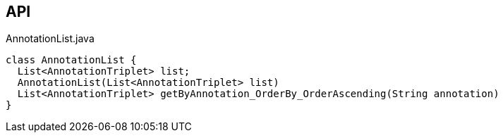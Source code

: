 :Notice: Licensed to the Apache Software Foundation (ASF) under one or more contributor license agreements. See the NOTICE file distributed with this work for additional information regarding copyright ownership. The ASF licenses this file to you under the Apache License, Version 2.0 (the "License"); you may not use this file except in compliance with the License. You may obtain a copy of the License at. http://www.apache.org/licenses/LICENSE-2.0 . Unless required by applicable law or agreed to in writing, software distributed under the License is distributed on an "AS IS" BASIS, WITHOUT WARRANTIES OR  CONDITIONS OF ANY KIND, either express or implied. See the License for the specific language governing permissions and limitations under the License.

== API

[source,java]
.AnnotationList.java
----
class AnnotationList {
  List<AnnotationTriplet> list;
  AnnotationList(List<AnnotationTriplet> list)
  List<AnnotationTriplet> getByAnnotation_OrderBy_OrderAscending(String annotation)
}
----

